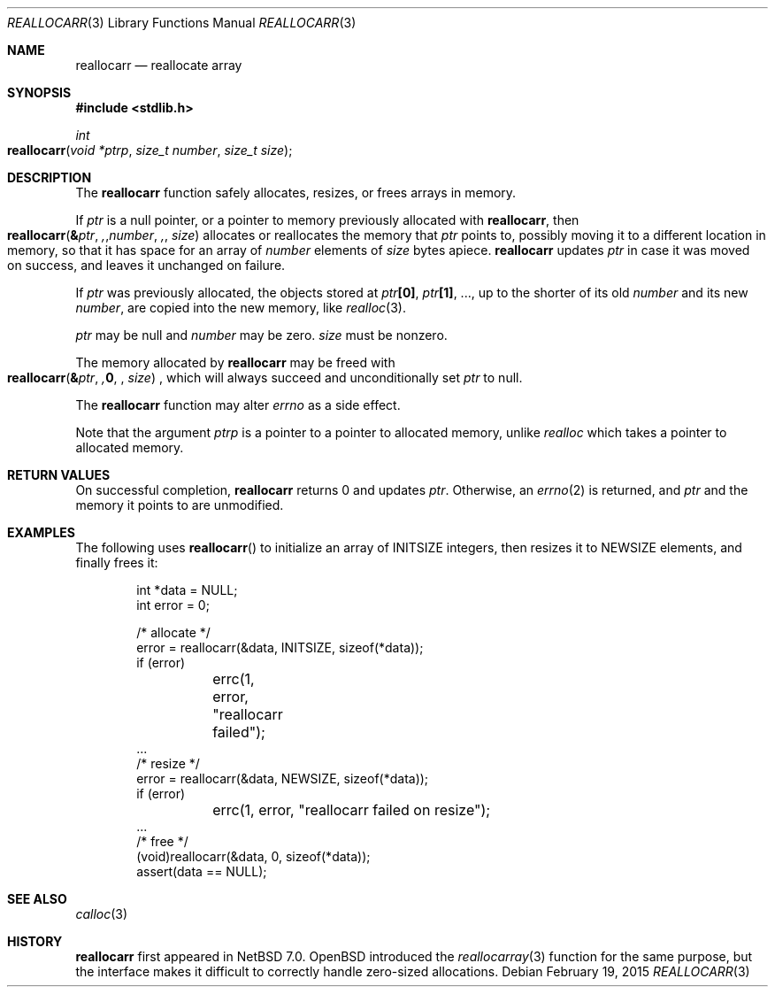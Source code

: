 .\"	$NetBSD: reallocarr.3,v 1.5 2022/08/31 12:10:05 riastradh Exp $
.\"
.\" Copyright (c) 2015 The NetBSD Foundation, Inc.
.\" All rights reserved.
.\"
.\" Redistribution and use in source and binary forms, with or without
.\" modification, are permitted provided that the following conditions
.\" are met:
.\"
.\" 1. Redistributions of source code must retain the above copyright
.\"    notice, this list of conditions and the following disclaimer.
.\" 2. Redistributions in binary form must reproduce the above copyright
.\"    notice, this list of conditions and the following disclaimer in
.\"    the documentation and/or other materials provided with the
.\"    distribution.
.\"
.\" THIS SOFTWARE IS PROVIDED BY THE COPYRIGHT HOLDERS AND CONTRIBUTORS
.\" ``AS IS'' AND ANY EXPRESS OR IMPLIED WARRANTIES, INCLUDING, BUT NOT
.\" LIMITED TO, THE IMPLIED WARRANTIES OF MERCHANTABILITY AND FITNESS
.\" FOR A PARTICULAR PURPOSE ARE DISCLAIMED.  IN NO EVENT SHALL THE
.\" COPYRIGHT HOLDERS OR CONTRIBUTORS BE LIABLE FOR ANY DIRECT, INDIRECT,
.\" INCIDENTAL, SPECIAL, EXEMPLARY OR CONSEQUENTIAL DAMAGES (INCLUDING,
.\" BUT NOT LIMITED TO, PROCUREMENT OF SUBSTITUTE GOODS OR SERVICES;
.\" LOSS OF USE, DATA, OR PROFITS; OR BUSINESS INTERRUPTION) HOWEVER CAUSED
.\" AND ON ANY THEORY OF LIABILITY, WHETHER IN CONTRACT, STRICT LIABILITY,
.\" OR TORT (INCLUDING NEGLIGENCE OR OTHERWISE) ARISING IN ANY WAY OUT
.\" OF THE USE OF THIS SOFTWARE, EVEN IF ADVISED OF THE POSSIBILITY OF
.\" SUCH DAMAGE.
.Dd February 19, 2015
.Dt REALLOCARR 3
.Os
.Sh NAME
.Nm reallocarr
.Nd reallocate array
.Sh SYNOPSIS
.In stdlib.h
.Ft int
.Fo reallocarr
.Fa "void *ptrp"
.Fa "size_t number"
.Fa "size_t size"
.Fc
.Sh DESCRIPTION
The
.Nm
function safely allocates, resizes, or frees arrays in memory.
.Pp
If
.Fa ptr
is a null pointer, or a pointer to memory previously allocated with
.Nm ,
then
.Fo reallocarr
.Li & Ns Fa ptr ,
.Fa number ,
.Fa size
.Fc
allocates or reallocates the memory that
.Fa ptr
points to, possibly moving it to a different location in memory, so
that it has space for an array of
.Fa number
elements of
.Fa size
bytes apiece.
.Nm
updates
.Fa ptr
in case it was moved on success, and leaves it unchanged on failure.
.Pp
If
.Fa ptr
was previously allocated, the objects stored at
.Fa ptr Ns Li "[0]" ,
.Fa ptr Ns Li "[1]" ,
\&...,
up to the shorter of its old
.Fa number
and its new
.Fa number ,
are copied into the new memory, like
.Xr realloc 3 .
.Pp
.Fa ptr
may be null and
.Fa number
may be zero.
.Fa size
must be nonzero.
.Pp
The memory allocated by
.Nm
may be freed with
.Fo reallocarr
.Li & Ns Fa ptr ,
.Li 0 ,
.Fa size
.Fc ,
which will always succeed and unconditionally set
.Fa ptr
to null.
.Pp
The
.Nm
function may alter
.Va errno
as a side effect.
.Pp
Note that the argument
.Fa ptrp
is a pointer to a pointer to allocated memory, unlike
.Xr realloc
which takes a pointer to allocated memory.
.Sh RETURN VALUES
On successful completion,
.Nm
returns 0 and updates
.Fa ptr .
Otherwise, an
.Xr errno 2
is returned, and
.Fa ptr
and the memory it points to are unmodified.
.Sh EXAMPLES
The following uses
.Fn reallocarr
to initialize an array of
.Dv INITSIZE
integers, then
resizes it to
.Dv NEWSIZE
elements, and finally frees it:
.Bd -literal -offset indent
int *data = NULL;
int error = 0;

/* allocate */
error = reallocarr(&data, INITSIZE, sizeof(*data));
if (error)
	errc(1, error, "reallocarr failed");
\&...
/* resize */
error = reallocarr(&data, NEWSIZE, sizeof(*data));
if (error)
	errc(1, error, "reallocarr failed on resize");
\&...
/* free */
(void)reallocarr(&data, 0, sizeof(*data));
assert(data == NULL);
.Ed
.Sh SEE ALSO
.Xr calloc 3
.Sh HISTORY
.Nm
first appeared in
.Nx 7.0 .
.Ox
introduced the
.Xr reallocarray 3
function for the same purpose, but the interface makes it difficult
to correctly handle zero-sized allocations.
